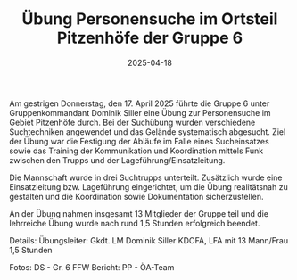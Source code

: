 #+TITLE: Übung Personensuche im Ortsteil Pitzenhöfe der Gruppe 6
#+DATE: 2025-04-18
#+FACEBOOK_URL: https://facebook.com/ffwenns/posts/1054392223389896

Am gestrigen Donnerstag, den 17. April 2025 führte die Gruppe 6 unter Gruppenkommandant Dominik Siller eine Übung zur Personensuche im Gebiet Pitzenhöfe durch. Bei der Suchübung wurden verschiedene Suchtechniken angewendet und das Gelände systematisch abgesucht. Ziel der Übung war die Festigung der Abläufe im Falle eines Sucheinsatzes sowie das Training der Kommunikation und Koordination mittels Funk zwischen den Trupps und der Lageführung/Einsatzleitung. 

Die Mannschaft wurde in drei Suchtrupps unterteilt. Zusätzlich wurde eine Einsatzleitung bzw. Lageführung eingerichtet, um die Übung realitätsnah zu gestalten und die Koordination sowie Dokumentation sicherzustellen. 

An der Übung nahmen insgesamt 13 Mitglieder der Gruppe teil und die lehrreiche Übung wurde nach rund 1,5 Stunden erfolgreich beendet. 

Details:
Übungsleiter: Gkdt. LM Dominik Siller
KDOFA, LFA mit 13 Mann/Frau
1,5 Stunden

Fotos: DS - Gr. 6 FFW
Bericht: PP - ÖA-Team
